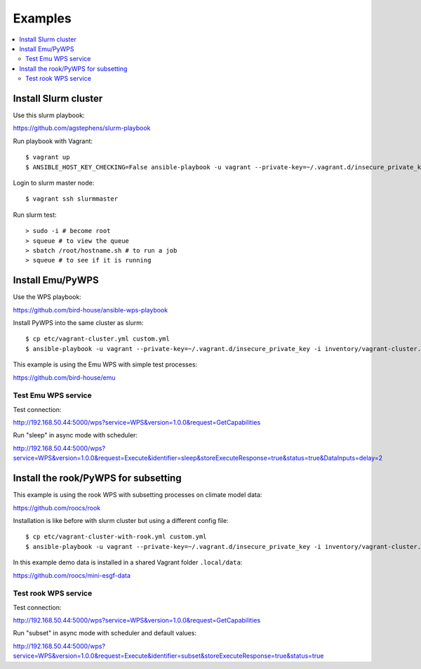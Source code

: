 .. _examples:

Examples
========

.. contents::
    :local:
    :depth: 2

Install Slurm cluster
---------------------

Use this slurm playbook:

https://github.com/agstephens/slurm-playbook

Run playbook with Vagrant::

  $ vagrant up
  $ ANSIBLE_HOST_KEY_CHECKING=False ansible-playbook -u vagrant --private-key=~/.vagrant.d/insecure_private_key -i inventories/vagrant-cluster.yml playbook.yml


Login to slurm master node::

  $ vagrant ssh slurmmaster

Run slurm test::

  > sudo -i # become root
  > squeue # to view the queue
  > sbatch /root/hostname.sh # to run a job
  > squeue # to see if it is running


Install Emu/PyWPS
-----------------

Use the WPS playbook:

https://github.com/bird-house/ansible-wps-playbook

Install PyWPS into the same cluster as slurm::

  $ cp etc/vagrant-cluster.yml custom.yml
  $ ansible-playbook -u vagrant --private-key=~/.vagrant.d/insecure_private_key -i inventory/vagrant-cluster.yml playbook.yml

This example is using the Emu WPS with simple test processes:

https://github.com/bird-house/emu

Test Emu WPS service
++++++++++++++++++++

Test connection:

http://192.168.50.44:5000/wps?service=WPS&version=1.0.0&request=GetCapabilities

Run "sleep" in async mode with scheduler:

http://192.168.50.44:5000/wps?service=WPS&version=1.0.0&request=Execute&identifier=sleep&storeExecuteResponse=true&status=true&DataInputs=delay=2

Install the rook/PyWPS for subsetting
-------------------------------------

This example is using the rook WPS with subsetting processes on climate model data:

https://github.com/roocs/rook

Installation is like before with slurm cluster but using a different config file::

  $ cp etc/vagrant-cluster-with-rook.yml custom.yml
  $ ansible-playbook -u vagrant --private-key=~/.vagrant.d/insecure_private_key -i inventory/vagrant-cluster.yml playbook.yml

In this example demo data is installed in a shared Vagrant folder ``.local/data``:

https://github.com/roocs/mini-esgf-data

Test rook WPS service
+++++++++++++++++++++

Test connection:

http://192.168.50.44:5000/wps?service=WPS&version=1.0.0&request=GetCapabilities

Run "subset" in async mode with scheduler and default values:

http://192.168.50.44:5000/wps?service=WPS&version=1.0.0&request=Execute&identifier=subset&storeExecuteResponse=true&status=true
